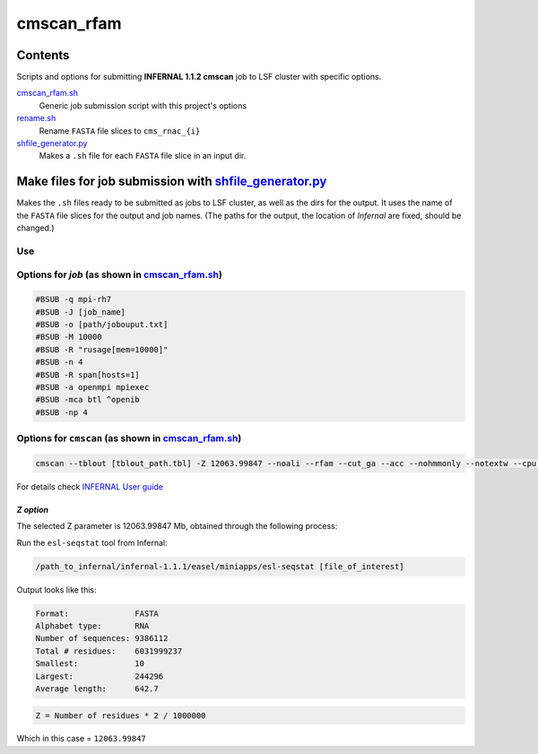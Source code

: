 cmscan_rfam
===========

Contents
********
Scripts and options for submitting **INFERNAL 1.1.2 cmscan** job to LSF cluster with specific options.

`cmscan_rfam.sh <https://github.com/nataquinones/Rfam-RNAcentral/blob/master/cmscan_rfam/cmscan_rfam.sh>`_
	Generic job submission script with this project's options

`rename.sh <https://github.com/nataquinones/Rfam-RNAcentral/blob/master/cmscan_rfam/rename.sh>`_
	Rename ``FASTA`` file slices to ``cms_rnac_{i}``

`shfile_generator.py <https://github.com/nataquinones/Rfam-RNAcentral/blob/master/cmscan_rfam/shfile_generator.py>`_
	Makes a ``.sh`` file for each ``FASTA`` file slice in an input dir. 

Make files for job submission with `shfile_generator.py <https://github.com/nataquinones/Rfam-RNAcentral/blob/master/cmscan_rfam/shfile_generator.py>`_
************************************************************************************************
Makes the ``.sh`` files ready to be submitted as jobs to LSF cluster, as well as the dirs for the output. It uses the name of the ``FASTA`` file slices for the output and job names. (The paths for the output, the location of *Infernal* are fixed, should be changed.)

Use
^^^^
.. code::
	cd [path/to/cmscan_results/]
	./shfile_generator.py [path/to/dir/with_fasta_files]


Options for *job* (as shown in `cmscan_rfam.sh <https://github.com/nataquinones/Rfam-RNAcentral/blob/master/cmscan_rfam/cmscan_rfam.sh>`_)
^^^^^^^^^^^^^^^^^^^^^^^^^^^^^^^^^^^^^^^^^^^^^^^^^^^^^^^^^^^^^^^^^^^^^^^^^^^^^^^^^^^^

.. code::

	#BSUB -q mpi-rh7
	#BSUB -J [job_name]
	#BSUB -o [path/jobouput.txt]
	#BSUB -M 10000
	#BSUB -R "rusage[mem=10000]"
	#BSUB -n 4
	#BSUB -R span[hosts=1]
	#BSUB -a openmpi mpiexec
	#BSUB -mca btl ^openib
	#BSUB -np 4

Options for ``cmscan`` (as shown in `cmscan_rfam.sh <https://github.com/nataquinones/Rfam-RNAcentral/blob/master/cmscan_rfam/cmscan_rfam.sh>`_)
^^^^^^^^^^^^^^^^^^^^^^^^^^^^^^^^^^^^^^^^^^^^^^^^^^^^^^^^^^^^^^^^^^^^^^^^^^^^^^^^^^^^

.. code::

	cmscan --tblout [tblout_path.tbl] -Z 12063.99847 --noali --rfam --cut_ga --acc --nohmmonly --notextw --cpu 4 --fmt 2 --clanin [clanin_path] [cm_path] [input_path]


For details check `INFERNAL User guide <http://eddylab.org/infernal/Userguide.pdf>`_

*Z option*
""""""""""
The selected Z parameter is 12063.99847 Mb, obtained through the following process:

Run the ``esl-seqstat`` tool from Infernal:

.. code:: bash

	/path_to_infernal/infernal-1.1.1/easel/miniapps/esl-seqstat [file_of_interest]

Output looks like this:

.. code::

	Format:              FASTA
	Alphabet type:       RNA
	Number of sequences: 9386112
	Total # residues:    6031999237
	Smallest:            10
	Largest:             244296
	Average length:      642.7

.. code:: bash

	Z = Number of residues * 2 / 1000000 

Which in this case = ``12063.99847``
